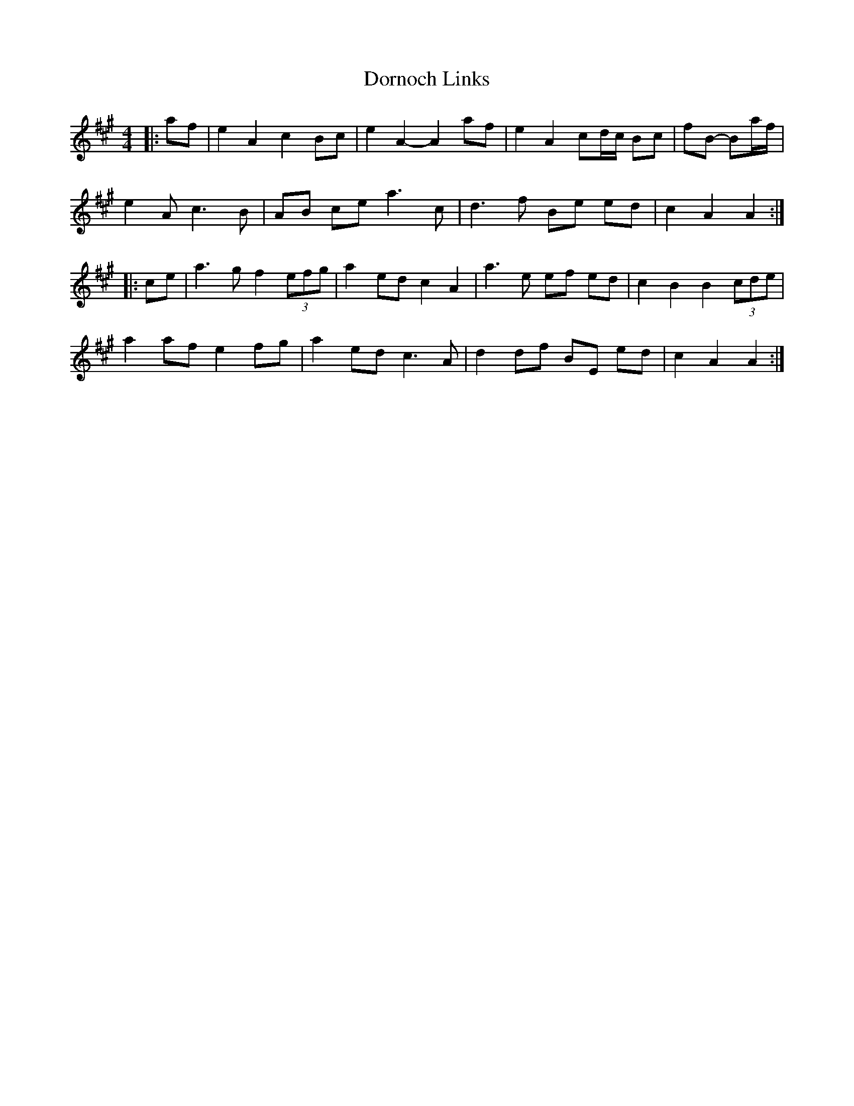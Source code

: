 X: 10552
T: Dornoch Links
R: march
M: 
K: Amajor
M:4/4
|:af|e2 A2 c2 Bc|e2 A2- A2 af|e2 A2 cd/c/ Bc|fB- Ba/f/|
e2 2A c3 B|AB ce a3c|d3 f Be ed|c2 A2 A2:|
|:ce|a3 g f2 (3efg|a2 ed c2 A2|a3 e ef ed|c2 B2 B2 (3cde|
a2 af e2 fg|a2 ed c3 A|d2 df BE ed|c2 A2 A2:|

